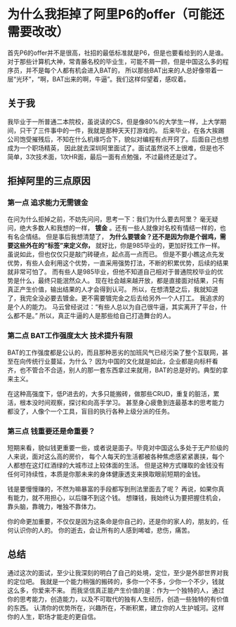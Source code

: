 * 为什么我拒掉了阿里P6的offer（可能还需要改改）
  首先P6的offer并不是很高，社招的最低标准就是P6，但是也要看给到的人是谁。
  对于那些计算机大神，常青藤名校的毕业生，可能不屑一顾，但是中国这么多的程序员，并不是每个人都有机会进入BAT的，
  所以那些BAT出来的人总好像带着一层“光环”，“啊，BAT出来的啊，牛逼”。我们这样仰望着，感叹着。

** 关于我
   我毕业于一所普通二本院校，虽说读的CS，但是像80%的大学生一样，上大学期间，只干了三件事中的一件，我就是那种天天打游戏的。
   后来毕业，在各大挨踢公司饱受摧残后，不知在什么机缘巧合下，貌似对编程有点开窍了。后面自己也想成为一个职场精英，
   因此就去深圳阿里面试了。面试虽然说不上很难，但是也不简单，3次技术面，1次HR面，最后一面有点勉强，不过最终还是过了。
** 拒掉阿里的三点原因
*** 第一点 追求能力无需镀金
    在问为什么拒掉之前，不妨先问问，思考一下：我们为什么要去阿里？
    毫无疑问，绝大多数人和我想的一样， *镀金* 。还有一些人就像对名校有情结一样的，也有名企情结。
    但是事后我想清楚了， *为什么要镀金？还不是因为你是个弱鸡，需要这些外在的“标签”来定义你，*
    就好比，你是985毕业的，更加好找工作一样。虽说如此，但也仅仅只是敲门砖硬点，起点高一点而已。
    但是不要小瞧这点先发优势，有些人会利用这个优势，一直采用强势打法，不断的积累优势，后续的结果就非常可怕了。
    而有些人是985毕业，但他不知道自己相对于普通院校毕业的优势是什么，最终只能泯然众人。
    现在社会越来越开放，都是直接面对结果，只有真正产生价值，输出结果的人才会得到认可。
    所以，在想清楚之后，我就知道了，我完全没必要去镀金。更不需要镀完金之后去给另外一个人打工。
    我追求的是个人的能力。
    马云曾经说过：“有些人总以为自己很牛逼，其实离开了平台，什么都不是。”
    所以，真正牛逼的人是那些给自己打造舞台的人。
*** 第二点 BAT工作强度太大 技术提升有限
    BAT的工作强度都是公认的，而且那种恶劣的加班风气已经污染了整个互联网，甚至在向传统行业蔓延，为什么？
    因为中国的文化就是如此，企业都是向标杆看齐，也不管合不合适，别人的那一套东西拿过来就用，BAT的总是好的。典型的拿来主义。

    在这种高强度下，低P进去的，大多只能搬砖，做那些CRUD，重复的脏活，累活，根本没时间观察，探讨和向高手学习。
    甚至身心疲惫到连最基本的思考能力都没了，人像个一个工具，盲目的执行各种上级分派的任务。
*** 第三点 钱重要还是命重要？
    短期来看，貌似钱更重要一些，或者说是面子。毕竟对中国这么多处于无产阶级的人来说，面对这么高的房价，
    每个人每天的生活都被各种焦虑感紧紧裹挟，每个人都想在这灯红酒绿的大城市过上较体面的生活。
    但是这种方式赚取的金钱没有任何可持续性，本质是你那未来的身体健康透支来换取眼前短期的金钱。

    钱是要慢慢赚的，不然为嘛暴富的手段都写到刑法里面去了呢？
    再说，如果你真有能力，就不用担心，以后赚不到这个钱。
    想赚钱，我始终认为要把握住机会，靠头脑，靠魄力，唯独不靠体力。

    你的命更加重要，不仅仅是因为这条命是你自己的，还是你的家人的，朋友的，任何认识你的人的。
    你的逝去，会让所有的人感到唏嘘，悲伤，痛苦。
** 总结
   通过这次的面试，至少让我深刻的明白了自己的处境，定位，至少是外部世界对我的定位吧。
   我就是一个能力稍强的搬砖的，多你一个不多，少你一个不少，钱就这么多，你爱来不来。
   而我坚信真正能产生价值的是：作为一个独特的人，通过你的思考能力，创造能力，以及不可取代的独有人生经历，创造一些独特的有价值的东西。
   认清你的优势所在，兴趣所在，不断积累，建立你的人生护城河。这样你的人生，职场才能走的更自信。
